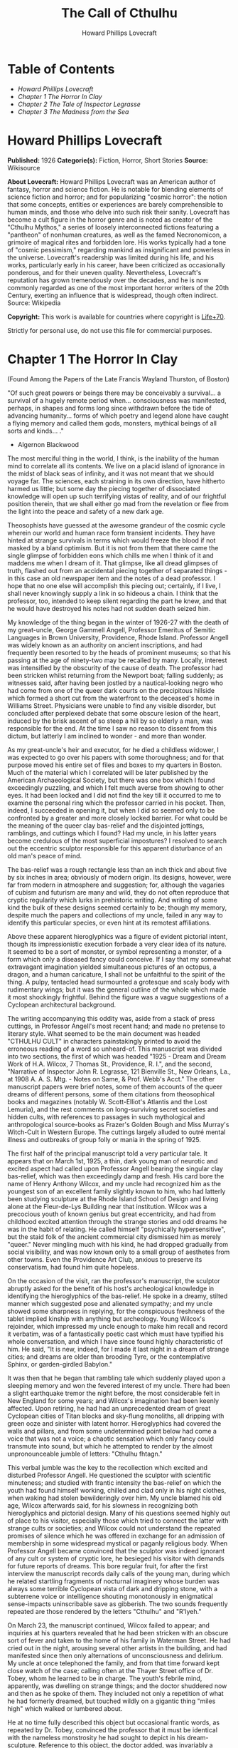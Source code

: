 #+AUTHOR: Howard Phillips Lovecraft
#+TITLE: The Call of Cthulhu

* Table of Contents
  -  [[Howard Phillips Lovecraft][Howard Phillips Lovecraft]]
  -  [[Chapter 1 The Horror In Clay][Chapter 1 The Horror In Clay]]
  -  [[Chapter 2 The Tale of Inspector Legrasse][Chapter 2 The Tale of Inspector Legrasse]]
  -  [[Chapter 3 The Madness from the Sea][Chapter 3 The Madness from the Sea]]

* Howard Phillips Lovecraft

  *Published:* 1926
  *Categorie(s):* Fiction, Horror, Short Stories
  *Source:* Wikisource

  *About Lovecraft:*
  Howard Phillips Lovecraft was an American author of fantasy, horror and
  science fiction. He is notable for blending elements of science fiction
  and horror; and for popularizing "cosmic horror": the notion that some
  concepts, entities or experiences are barely comprehensible to human
  minds, and those who delve into such risk their sanity. Lovecraft has
  become a cult figure in the horror genre and is noted as creator of the
  "Cthulhu Mythos," a series of loosely interconnected fictions featuring
  a "pantheon" of nonhuman creatures, as well as the famed Necronomicon, a
  grimoire of magical rites and forbidden lore. His works typically had a
  tone of "cosmic pessimism," regarding mankind as insignificant and
  powerless in the universe. Lovecraft's readership was limited during his
  life, and his works, particularly early in his career, have been
  criticized as occasionally ponderous, and for their uneven quality.
  Nevertheless, Lovecraft's reputation has grown tremendously over the
  decades, and he is now commonly regarded as one of the most important
  horror writers of the 20th Century, exerting an influence that is
  widespread, though often indirect. Source: Wikipedia

  *Copyright:* This work is available for countries where copyright is [[http://en.wikisource.org/wiki/Help:Public_domain#Copyright_terms_by_country][Life+70]].

  Strictly for personal use, do not use this file for commercial purposes.

* Chapter 1 The Horror In Clay

  (Found Among the Papers of the Late Francis Wayland Thurston, of Boston)

  "Of such great powers or beings there may be conceivably a survival... a
  survival of a hugely remote period when... consciousness was manifested,
  perhaps, in shapes and forms long since withdrawn before the tide of
  advancing humanity... forms of which poetry and legend alone have caught
  a flying memory and called them gods, monsters, mythical beings of all
  sorts and kinds... ."

  - Algernon Blackwood

  The most merciful thing in the world, I think, is the inability of the
  human mind to correlate all its contents. We live on a placid island of
  ignorance in the midst of black seas of infinity, and it was not meant
  that we should voyage far. The sciences, each straining in its own
  direction, have hitherto harmed us little; but some day the piecing
  together of dissociated knowledge will open up such terrifying vistas of
  reality, and of our frightful position therein, that we shall either go
  mad from the revelation or flee from the light into the peace and safety
  of a new dark age.

  Theosophists have guessed at the awesome grandeur of the cosmic cycle
  wherein our world and human race form transient incidents. They have
  hinted at strange survivals in terms which would freeze the blood if not
  masked by a bland optimism. But it is not from them that there came the
  single glimpse of forbidden eons which chills me when I think of it and
  maddens me when I dream of it. That glimpse, like all dread glimpses of
  truth, flashed out from an accidental piecing together of separated
  things - in this case an old newspaper item and the notes of a dead
  professor. I hope that no one else will accomplish this piecing out;
  certainly, if I live, I shall never knowingly supply a link in so
  hideous a chain. I think that the professor, too, intended to keep
  silent regarding the part he knew, and that he would have destroyed his
  notes had not sudden death seized him.

  My knowledge of the thing began in the winter of 1926-27 with the death
  of my great-uncle, George Gammell Angell, Professor Emeritus of Semitic
  Languages in Brown University, Providence, Rhode Island. Professor
  Angell was widely known as an authority on ancient inscriptions, and had
  frequently been resorted to by the heads of prominent museums; so that
  his passing at the age of ninety-two may be recalled by many. Locally,
  interest was intensified by the obscurity of the cause of death. The
  professor had been stricken whilst returning from the Newport boat;
  falling suddenly; as witnesses said, after having been jostled by a
  nautical-looking negro who had come from one of the queer dark courts on
  the precipitous hillside which formed a short cut from the waterfront to
  the deceased's home in Williams Street. Physicians were unable to find
  any visible disorder, but concluded after perplexed debate that some
  obscure lesion of the heart, induced by the brisk ascent of so steep a
  hill by so elderly a man, was responsible for the end. At the time I saw
  no reason to dissent from this dictum, but latterly I am inclined to
  wonder - and more than wonder.

  As my great-uncle's heir and executor, for he died a childless widower,
  I was expected to go over his papers with some thoroughness; and for
  that purpose moved his entire set of files and boxes to my quarters in
  Boston. Much of the material which I correlated will be later published
  by the American Archaeological Society, but there was one box which I
  found exceedingly puzzling, and which I felt much averse from showing to
  other eyes. It had been locked and I did not find the key till it
  occurred to me to examine the personal ring which the professor carried
  in his pocket. Then, indeed, I succeeded in opening it, but when I did
  so seemed only to be confronted by a greater and more closely locked
  barrier. For what could be the meaning of the queer clay bas-relief and
  the disjointed jottings, ramblings, and cuttings which I found? Had my
  uncle, in his latter years become credulous of the most superficial
  impostures? I resolved to search out the eccentric sculptor responsible
  for this apparent disturbance of an old man's peace of mind.

  The bas-relief was a rough rectangle less than an inch thick and about
  five by six inches in area; obviously of modern origin. Its designs,
  however, were far from modern in atmosphere and suggestion; for,
  although the vagaries of cubism and futurism are many and wild, they do
  not often reproduce that cryptic regularity which lurks in prehistoric
  writing. And writing of some kind the bulk of these designs seemed
  certainly to be; though my memory, despite much the papers and
  collections of my uncle, failed in any way to identify this particular
  species, or even hint at its remotest affiliations.

  Above these apparent hieroglyphics was a figure of evident pictorial
  intent, though its impressionistic execution forbade a very clear idea
  of its nature. It seemed to be a sort of monster, or symbol representing
  a monster, of a form which only a diseased fancy could conceive. If I
  say that my somewhat extravagant imagination yielded simultaneous
  pictures of an octopus, a dragon, and a human caricature, I shall not be
  unfaithful to the spirit of the thing. A pulpy, tentacled head
  surmounted a grotesque and scaly body with rudimentary wings; but it was
  the general outline of the whole which made it most shockingly
  frightful. Behind the figure was a vague suggestions of a Cyclopean
  architectural background.

  The writing accompanying this oddity was, aside from a stack of press
  cuttings, in Professor Angell's most recent hand; and made no pretense
  to literary style. What seemed to be the main document was headed
  "CTHULHU CULT" in characters painstakingly printed to avoid the
  erroneous reading of a word so unheard-of. This manuscript was divided
  into two sections, the first of which was headed "1925 - Dream and Dream
  Work of H.A. Wilcox, 7 Thomas St., Providence, R. I.", and the second,
  "Narrative of Inspector John R. Legrasse, 121 Bienville St., New
  Orleans, La., at 1908 A. A. S. Mtg. - Notes on Same, & Prof. Webb's
  Acct." The other manuscript papers were brief notes, some of them
  accounts of the queer dreams of different persons, some of them
  citations from theosophical books and magazines (notably W.
  Scott-Elliot's Atlantis and the Lost Lemuria), and the rest comments on
  long-surviving secret societies and hidden cults, with references to
  passages in such mythological and anthropological source-books as
  Frazer's Golden Bough and Miss Murray's Witch-Cult in Western Europe.
  The cuttings largely alluded to outré mental illness and outbreaks of
  group folly or mania in the spring of 1925.

  The first half of the principal manuscript told a very particular tale.
  It appears that on March 1st, 1925, a thin, dark young man of neurotic
  and excited aspect had called upon Professor Angell bearing the singular
  clay bas-relief, which was then exceedingly damp and fresh. His card
  bore the name of Henry Anthony Wilcox, and my uncle had recognized him
  as the youngest son of an excellent family slightly known to him, who
  had latterly been studying sculpture at the Rhode Island School of
  Design and living alone at the Fleur-de-Lys Building near that
  institution. Wilcox was a precocious youth of known genius but great
  eccentricity, and had from childhood excited attention through the
  strange stories and odd dreams he was in the habit of relating. He
  called himself "psychically hypersensitive", but the staid folk of the
  ancient commercial city dismissed him as merely "queer." Never mingling
  much with his kind, he had dropped gradually from social visibility, and
  was now known only to a small group of aesthetes from other towns. Even
  the Providence Art Club, anxious to preserve its conservatism, had found
  him quite hopeless.

  On the occasion of the visit, ran the professor's manuscript, the
  sculptor abruptly asked for the benefit of his host's archeological
  knowledge in identifying the hieroglyphics of the bas-relief. He spoke
  in a dreamy, stilted manner which suggested pose and alienated sympathy;
  and my uncle showed some sharpness in replying, for the conspicuous
  freshness of the tablet implied kinship with anything but archeology.
  Young Wilcox's rejoinder, which impressed my uncle enough to make him
  recall and record it verbatim, was of a fantastically poetic cast which
  must have typified his whole conversation, and which I have since found
  highly characteristic of him. He said, "It is new, indeed, for I made it
  last night in a dream of strange cities; and dreams are older than
  brooding Tyre, or the contemplative Sphinx, or garden-girdled Babylon."

  It was then that he began that rambling tale which suddenly played upon
  a sleeping memory and won the fevered interest of my uncle. There had
  been a slight earthquake tremor the night before, the most considerable
  felt in New England for some years; and Wilcox's imagination had been
  keenly affected. Upon retiring, he had had an unprecedented dream of
  great Cyclopean cities of Titan blocks and sky-flung monoliths, all
  dripping with green ooze and sinister with latent horror. Hieroglyphics
  had covered the walls and pillars, and from some undetermined point
  below had come a voice that was not a voice; a chaotic sensation which
  only fancy could transmute into sound, but which he attempted to render
  by the almost unpronounceable jumble of letters: "Cthulhu fhtagn."

  This verbal jumble was the key to the recollection which excited and
  disturbed Professor Angell. He questioned the sculptor with scientific
  minuteness; and studied with frantic intensity the bas-relief on which
  the youth had found himself working, chilled and clad only in his night
  clothes, when waking had stolen bewilderingly over him. My uncle blamed
  his old age, Wilcox afterwards said, for his slowness in recognizing
  both hieroglyphics and pictorial design. Many of his questions seemed
  highly out of place to his visitor, especially those which tried to
  connect the latter with strange cults or societies; and Wilcox could not
  understand the repeated promises of silence which he was offered in
  exchange for an admission of membership in some widespread mystical or
  paganly religious body. When Professor Angell became convinced that the
  sculptor was indeed ignorant of any cult or system of cryptic lore, he
  besieged his visitor with demands for future reports of dreams. This
  bore regular fruit, for after the first interview the manuscript records
  daily calls of the young man, during which he related startling
  fragments of nocturnal imaginery whose burden was always some terrible
  Cyclopean vista of dark and dripping stone, with a subterrene voice or
  intelligence shouting monotonously in enigmatical sense-impacts
  uninscribable save as gibberish. The two sounds frequently repeated are
  those rendered by the letters "Cthulhu" and "R'lyeh."

  On March 23, the manuscript continued, Wilcox failed to appear; and
  inquiries at his quarters revealed that he had been stricken with an
  obscure sort of fever and taken to the home of his family in Waterman
  Street. He had cried out in the night, arousing several other artists in
  the building, and had manifested since then only alternations of
  unconsciousness and delirium. My uncle at once telephoned the family,
  and from that time forward kept close watch of the case; calling often
  at the Thayer Street office of Dr. Tobey, whom he learned to be in
  charge. The youth's febrile mind, apparently, was dwelling on strange
  things; and the doctor shuddered now and then as he spoke of them. They
  included not only a repetition of what he had formerly dreamed, but
  touched wildly on a gigantic thing "miles high" which walked or lumbered
  about.

  He at no time fully described this object but occasional frantic words,
  as repeated by Dr. Tobey, convinced the professor that it must be
  identical with the nameless monstrosity he had sought to depict in his
  dream-sculpture. Reference to this object, the doctor added, was
  invariably a prelude to the young man's subsidence into lethargy. His
  temperature, oddly enough, was not greatly above normal; but the whole
  condition was otherwise such as to suggest true fever rather than mental
  disorder.

  On April 2 at about 3 P.M. every trace of Wilcox's malady suddenly
  ceased. He sat upright in bed, astonished to find himself at home and
  completely ignorant of what had happened in dream or reality since the
  night of March 22. Pronounced well by his physician, he returned to his
  quarters in three days; but to Professor Angell he was of no further
  assistance. All traces of strange dreaming had vanished with his
  recovery, and my uncle kept no record of his night-thoughts after a week
  of pointless and irrelevant accounts of thoroughly usual visions.

  Here the first part of the manuscript ended, but references to certain
  of the scattered notes gave me much material for thought - so much, in
  fact, that only the ingrained skepticism then forming my philosophy can
  account for my continued distrust of the artist. The notes in question
  were those descriptive of the dreams of various persons covering the
  same period as that in which young Wilcox had had his strange
  visitations. My uncle, it seems, had quickly instituted a prodigiously
  far-flung body of inquires amongst nearly all the friends whom he could
  question without impertinence, asking for nightly reports of their
  dreams, and the dates of any notable visions for some time past. The
  reception of his request seems to have varied; but he must, at the very
  least, have received more responses than any ordinary man could have
  handled without a secretary. This original correspondence was not
  preserved, but his notes formed a thorough and really significant
  digest. Average people in society and business - New England's
  traditional "salt of the earth" - gave an almost completely negative
  result, though scattered cases of uneasy but formless nocturnal
  impressions appear here and there, always between March 23 and April 2 -
  the period of young Wilcox's delirium. Scientific men were little more
  affected, though four cases of vague description suggest fugitive
  glimpses of strange landscapes, and in one case there is mentioned a
  dread of something abnormal.

  It was from the artists and poets that the pertinent answers came, and I
  know that panic would have broken loose had they been able to compare
  notes. As it was, lacking their original letters, I half suspected the
  compiler of having asked leading questions, or of having edited the
  correspondence in corroboration of what he had latently resolved to see.
  That is why I continued to feel that Wilcox, somehow cognizant of the
  old data which my uncle had possessed, had been imposing on the veteran
  scientist. These responses from esthetes told disturbing tale. From
  February 28 to April 2 a large proportion of them had dreamed very
  bizarre things, the intensity of the dreams being immeasurably the
  stronger during the period of the sculptor's delirium. Over a fourth of
  those who reported anything, reported scenes and half-sounds not unlike
  those which Wilcox had described; and some of the dreamers confessed
  acute fear of the gigantic nameless thing visible toward the last. One
  case, which the note describes with emphasis, was very sad. The subject,
  a widely known architect with leanings toward theosophy and occultism,
  went violently insane on the date of young Wilcox's seizure, and expired
  several months later after incessant screamings to be saved from some
  escaped denizen of hell. Had my uncle referred to these cases by name
  instead of merely by number, I should have attempted some corroboration
  and personal investigation; but as it was, I succeeded in tracing down
  only a few. All of these, however, bore out the notes in full. I have
  often wondered if all the objects of the professor's questioning felt as
  puzzled as did this fraction. It is well that no explanation shall ever
  reach them.

  The press cuttings, as I have intimated, touched on cases of panic,
  mania, and eccentricity during the given period. Professor Angell must
  have employed a cutting bureau, for the number of extracts was
  tremendous, and the sources scattered throughout the globe. Here was a
  nocturnal suicide in London, where a lone sleeper had leaped from a
  window after a shocking cry. Here likewise a rambling letter to the
  editor of a paper in South America, where a fanatic deduces a dire
  future from visions he has seen. A dispatch from California describes a
  theosophist colony as donning white robes en masse for some "glorious
  fulfillment" which never arrives, whilst items from India speak
  guardedly of serious native unrest toward the end of March 22-23.

  The west of Ireland, too, is full of wild rumour and legendry, and a
  fantastic painter named Ardois-Bonnot hangs a blasphemous Dream
  Landscape in the Paris spring salon of 1926. And so numerous are the
  recorded troubles in insane asylums that only a miracle can have stopped
  the medical fraternity from noting strange parallelisms and drawing
  mystified conclusions. A weird bunch of cuttings, all told; and I can at
  this date scarcely envisage the callous rationalism with which I set
  them aside. But I was then convinced that young Wilcox had known of the
  older matters mentioned by the professor.

* Chapter 2 The Tale of Inspector Legrasse

  The older matters which had made the sculptor's dream and bas-relief so
  significant to my uncle formed the subject of the second half of his
  long manuscript. Once before, it appears, Professor Angell had seen the
  hellish outlines of the nameless monstrosity, puzzled over the unknown
  hieroglyphics, and heard the ominous syllables which can be rendered
  only as "Cthulhu"; and all this in so stirring and horrible a connection
  that it is small wonder he pursued young Wilcox with queries and demands
  for data.

  This earlier experience had come in 1908, seventeen years before, when
  the American Archaeological Society held its annual meeting in St.
  Louis. Professor Angell, as befitted one of his authority and
  attainments, had had a prominent part in all the deliberations; and was
  one of the first to be approached by the several outsiders who took
  advantage of the convocation to offer questions for correct answering
  and problems for expert solution.

  The chief of these outsiders, and in a short time the focus of interest
  for the entire meeting, was a commonplace-looking middle-aged man who
  had traveled all the way from New Orleans for certain special
  information unobtainable from any local source. His name was John
  Raymond Legrasse, and he was by profession an Inspector of Police. With
  him he bore the subject of his visit, a grotesque, repulsive, and
  apparently very ancient stone statuette whose origin he was at a loss to
  determine. It must not be fancied that Inspector Legrasse had the least
  interest in archaeology. On the contrary, his wish for enlightenment was
  prompted by purely professional considerations. The statuette, idol,
  fetish, or whatever it was, had been captured some months before in the
  wooded swamps south of New Orleans during a raid on a supposed voodoo
  meeting; and so singular and hideous were the rites connected with it,
  that the police could not but realize that they had stumbled on a dark
  cult totally unknown to them, and infinitely more diabolic than even the
  blackest of the African voodoo circles. Of its origin, apart from the
  erratic and unbelievable tales extorted from the captured members,
  absolutely nothing was to be discovered; hence the anxiety of the police
  for any antiquarian lore which might help them to place the frightful
  symbol, and through it track down the cult to its fountain-head.

  Inspector Legrasse was scarcely prepared for the sensation which his
  offering created. One sight of the thing had been enough to throw the
  assembled men of science into a state of tense excitement, and they lost
  no time in crowding around him to gaze at the diminutive figure whose
  utter strangeness and air of genuinely abysmal antiquity hinted so
  potently at unopened and archaic vistas. No recognized school of
  sculpture had animated this terrible object, yet centuries and even
  thousands of years seemed recorded in its dim and greenish surface of
  unplaceable stone.

  The figure, which was finally passed slowly from man to man for close
  and careful study, was between seven and eight inches in height, and of
  exquisitely artistic workmanship. It represented a monster of vaguely
  anthropoid outline, but with an octopus-like head whose face was a mass
  of feelers, a scaly, rubbery-looking body, prodigious claws on hind and
  fore feet, and long, narrow wings behind. This thing, which seemed
  instinct with a fearsome and unnatural malignancy, was of a somewhat
  bloated corpulence, and squatted evilly on a rectangular block or
  pedestal covered with undecipherable characters. The tips of the wings
  touched the back edge of the block, the seat occupied the centre, whilst
  the long, curved claws of the doubled-up, crouching hind legs gripped
  the front edge and extended a quarter of the way down toward the bottom
  of the pedestal. The cephalopod head was bent forward, so that the ends
  of the facial feelers brushed the backs of huge fore paws which clasped
  the croucher's elevated knees. The aspect of the whole was abnormally
  life-like, and the more subtly fearful because its source was so totally
  unknown. Its vast, awesome, and incalculable age was unmistakable; yet
  not one link did it shew with any known type of art belonging to
  civilization's youth - or indeed to any other time. Totally separate and
  apart, its very material was a mystery; for the soapy, greenish-black
  stone with its golden or iridescent flecks and striations resembled
  nothing familiar to geology or mineralogy. The characters along the base
  were equally baffling; and no member present, despite a representation
  of half the world's expert learning in this field, could form the least
  notion of even their remotest linguistic kinship. They, like the subject
  and material, belonged to something horribly remote and distinct from
  mankind as we know it, something frightfully suggestive of old and
  unhallowed cycles of life in which our world and our conceptions have no
  part.

  And yet, as the members severally shook their heads and confessed defeat
  at the Inspector's problem, there was one man in that gathering who
  suspected a touch of bizarre familiarity in the monstrous shape and
  writing, and who presently told with some diffidence of the odd trifle
  he knew. This person was the late William Channing Webb, Professor of
  Anthropology in Princeton University, and an explorer of no slight note.
  Professor Webb had been engaged, forty-eight years before, in a tour of
  Greenland and Iceland in search of some Runic inscriptions which he
  failed to unearth; and whilst high up on the West Greenland coast had
  encountered a singular tribe or cult of degenerate Esquimaux whose
  religion, a curious form of devil-worship, chilled him with its
  deliberate bloodthirstiness and repulsiveness. It was a faith of which
  other Esquimaux knew little, and which they mentioned only with
  shudders, saying that it had come down from horribly ancient aeons
  before ever the world was made. Besides nameless rites and human
  sacrifices there were certain queer hereditary rituals addressed to a
  supreme elder devil or tornasuk; and of this Professor Webb had taken a
  careful phonetic copy from an aged angekok or wizard-priest, expressing
  the sounds in Roman letters as best he knew how. But just now of prime
  significance was the fetish which this cult had cherished, and around
  which they danced when the aurora leaped high over the ice cliffs. It
  was, the professor stated, a very crude bas-relief of stone, comprising
  a hideous picture and some cryptic writing. And so far as he could tell,
  it was a rough parallel in all essential features of the bestial thing
  now lying before the meeting.

  This data, received with suspense and astonishment by the assembled
  members, proved doubly exciting to Inspector Legrasse; and he began at
  once to ply his informant with questions. Having noted and copied an
  oral ritual among the swamp cult-worshippers his men had arrested, he
  besought the professor to remember as best he might the syllables taken
  down amongst the diabolist Esquimaux. There then followed an exhaustive
  comparison of details, and a moment of really awed silence when both
  detective and scientist agreed on the virtual identity of the phrase
  common to two hellish rituals so many worlds of distance apart. What, in
  substance, both the Esquimaux wizards and the Louisiana swamp-priests
  had chanted to their kindred idols was something very like this: the
  word-divisions being guessed at from traditional breaks in the phrase as
  chanted aloud:

  "Ph'nglui mglw'nafh Cthulhu R'lyeh wgah'nagl fhtagn."

  Legrasse had one point in advance of Professor Webb, for several among
  his mongrel prisoners had repeated to him what older celebrants had told
  them the words meant. This text, as given, ran something like this:

  "In his house at R'lyeh dead Cthulhu waits dreaming."

  And now, in response to a general and urgent demand, Inspector Legrasse
  related as fully as possible his experience with the swamp worshippers;
  telling a story to which I could see my uncle attached profound
  significance. It savoured of the wildest dreams of myth-maker and
  theosophist, and disclosed an astonishing degree of cosmic imagination
  among such half-castes and pariahs as might be least expected to possess
  it.

  On November 1st, 1907, there had come to the New Orleans police a
  frantic summons from the swamp and lagoon country to the south. The
  squatters there, mostly primitive but good-natured descendants of
  Lafitte's men, were in the grip of stark terror from an unknown thing
  which had stolen upon them in the night. It was voodoo, apparently, but
  voodoo of a more terrible sort than they had ever known; and some of
  their women and children had disappeared since the malevolent tom-tom
  had begun its incessant beating far within the black haunted woods where
  no dweller ventured. There were insane shouts and harrowing screams,
  soul-chilling chants and dancing devil-flames; and, the frightened
  messenger added, the people could stand it no more.

  So a body of twenty police, filling two carriages and an automobile, had
  set out in the late afternoon with the shivering squatter as a guide. At
  the end of the passable road they alighted, and for miles splashed on in
  silence through the terrible cypress woods where day never came. Ugly
  roots and malignant hanging nooses of Spanish moss beset them, and now
  and then a pile of dank stones or fragment of a rotting wall intensified
  by its hint of morbid habitation a depression which every malformed tree
  and every fungous islet combined to create. At length the squatter
  settlement, a miserable huddle of huts, hove in sight; and hysterical
  dwellers ran out to cluster around the group of bobbing lanterns. The
  muffled beat of tom-toms was now faintly audible far, far ahead; and a
  curdling shriek came at infrequent intervals when the wind shifted. A
  reddish glare, too, seemed to filter through pale undergrowth beyond the
  endless avenues of forest night. Reluctant even to be left alone again,
  each one of the cowed squatters refused point-blank to advance another
  inch toward the scene of unholy worship, so Inspector Legrasse and his
  nineteen colleagues plunged on unguided into black arcades of horror
  that none of them had ever trod before.

  The region now entered by the police was one of traditionally evil
  repute, substantially unknown and untraversed by white men. There were
  legends of a hidden lake unglimpsed by mortal sight, in which dwelt a
  huge, formless white polypous thing with luminous eyes; and squatters
  whispered that bat-winged devils flew up out of caverns in inner earth
  to worship it at midnight. They said it had been there before
  D'Iberville, before La Salle, before the Indians, and before even the
  wholesome beasts and birds of the woods. It was nightmare itself, and to
  see it was to die. But it made men dream, and so they knew enough to
  keep away. The present voodoo orgy was, indeed, on the merest fringe of
  this abhorred area, but that location was bad enough; hence perhaps the
  very place of the worship had terrified the squatters more than the
  shocking sounds and incidents.

  Only poetry or madness could do justice to the noises heard by
  Legrasse's men as they ploughed on through the black morass toward the
  red glare and muffled tom-toms. There are vocal qualities peculiar to
  men, and vocal qualities peculiar to beasts; and it is terrible to hear
  the one when the source should yield the other. Animal fury and
  orgiastic license here whipped themselves to daemoniac heights by howls
  and squawking ecstacies that tore and reverberated through those nighted
  woods like pestilential tempests from the gulfs of hell. Now and then
  the less organized ululation would cease, and from what seemed a
  well-drilled chorus of hoarse voices would rise in sing-song chant that
  hideous phrase or ritual:

  "Ph'nglui mglw'nafh Cthulhu R'lyeh wgah'nagl fhtagn."

  Then the men, having reached a spot where the trees were thinner, came
  suddenly in sight of the spectacle itself. Four of them reeled, one
  fainted, and two were shaken into a frantic cry which the mad cacophony
  of the orgy fortunately deadened. Legrasse dashed swamp water on the
  face of the fainting man, and all stood trembling and nearly hypnotised
  with horror.

  In a natural glade of the swamp stood a grassy island of perhaps an
  acre's extent, clear of trees and tolerably dry. On this now leaped and
  twisted a more indescribable horde of human abnormality than any but a
  Sime or an Angarola could paint. Void of clothing, this hybrid spawn
  were braying, bellowing, and writhing about a monstrous ring-shaped
  bonfire; in the centre of which, revealed by occasional rifts in the
  curtain of flame, stood a great granite monolith some eight feet in
  height; on top of which, incongruous in its diminutiveness, rested the
  noxious carven statuette. From a wide circle of ten scaffolds set up at
  regular intervals with the flame-girt monolith as a centre hung, head
  downward, the oddly marred bodies of the helpless squatters who had
  disappeared. It was inside this circle that the ring of worshippers
  jumped and roared, the general direction of the mass motion being from
  left to right in endless Bacchanal between the ring of bodies and the
  ring of fire.

  It may have been only imagination and it may have been only echoes which
  induced one of the men, an excitable Spaniard, to fancy he heard
  antiphonal responses to the ritual from some far and unillumined spot
  deeper within the wood of ancient legendry and horror. This man, Joseph
  D. Galvez, I later met and questioned; and he proved distractingly
  imaginative. He indeed went so far as to hint of the faint beating of
  great wings, and of a glimpse of shining eyes and a mountainous white
  bulk beyond the remotest trees but I suppose he had been hearing too
  much native superstition.

  Actually, the horrified pause of the men was of comparatively brief
  duration. Duty came first; and although there must have been nearly a
  hundred mongrel celebrants in the throng, the police relied on their
  firearms and plunged determinedly into the nauseous rout. For five
  minutes the resultant din and chaos were beyond description. Wild blows
  were struck, shots were fired, and escapes were made; but in the end
  Legrasse was able to count some forty-seven sullen prisoners, whom he
  forced to dress in haste and fall into line between two rows of
  policemen. Five of the worshippers lay dead, and two severely wounded
  ones were carried away on improvised stretchers by their
  fellow-prisoners. The image on the monolith, of course, was carefully
  removed and carried back by Legrasse.

  Examined at headquarters after a trip of intense strain and weariness,
  the prisoners all proved to be men of a very low, mixed-blooded, and
  mentally aberrant type. Most were seamen, and a sprinkling of Negroes
  and mulattoes, largely West Indians or Brava Portuguese from the Cape
  Verde Islands, gave a colouring of voodooism to the heterogeneous cult.
  But before many questions were asked, it became manifest that something
  far deeper and older than Negro fetishism was involved. Degraded and
  ignorant as they were, the creatures held with surprising consistency to
  the central idea of their loathsome faith.

  They worshipped, so they said, the Great Old Ones who lived ages before
  there were any men, and who came to the young world out of the sky.
  Those Old Ones were gone now, inside the earth and under the sea; but
  their dead bodies had told their secrets in dreams to the first men, who
  formed a cult which had never died. This was that cult, and the
  prisoners said it had always existed and always would exist, hidden in
  distant wastes and dark places all over the world until the time when
  the great priest Cthulhu, from his dark house in the mighty city of
  R'lyeh under the waters, should rise and bring the earth again beneath
  his sway. Some day he would call, when the stars were ready, and the
  secret cult would always be waiting to liberate him.

  Meanwhile no more must be told. There was a secret which even torture
  could not extract. Mankind was not absolutely alone among the conscious
  things of earth, for shapes came out of the dark to visit the faithful
  few. But these were not the Great Old Ones. No man had ever seen the Old
  Ones. The carven idol was great Cthulhu, but none might say whether or
  not the others were precisely like him. No one could read the old
  writing now, but things were told by word of mouth. The chanted ritual
  was not the secret - that was never spoken aloud, only whispered. The
  chant meant only this: "In his house at R'lyeh dead Cthulhu waits
  dreaming."

  Only two of the prisoners were found sane enough to be hanged, and the
  rest were committed to various institutions. All denied a part in the
  ritual murders, and averred that the killing had been done by Black
  Winged Ones which had come to them from their immemorial meeting-place
  in the haunted wood. But of those mysterious allies no coherent account
  could ever be gained. What the police did extract, came mainly from the
  immensely aged mestizo named Castro, who claimed to have sailed to
  strange ports and talked with undying leaders of the cult in the
  mountains of China.

  Old Castro remembered bits of hideous legend that paled the speculations
  of theosophists and made man and the world seem recent and transient
  indeed. There had been aeons when other Things ruled on the earth, and
  They had had great cities. Remains of Them, he said the deathless
  Chinamen had told him, were still be found as Cyclopean stones on
  islands in the Pacific. They all died vast epochs of time before men
  came, but there were arts which could revive Them when the stars had
  come round again to the right positions in the cycle of eternity. They
  had, indeed, come themselves from the stars, and brought Their images
  with Them.

  These Great Old Ones, Castro continued, were not composed altogether of
  flesh and blood. They had shape - for did not this star-fashioned image
  prove it? - but that shape was not made of matter. When the stars were
  right, They could plunge from world to world through the sky; but when
  the stars were wrong, They could not live. But although They no longer
  lived, They would never really die. They all lay in stone houses in
  Their great city of R'lyeh, preserved by the spells of mighty Cthulhu
  for a glorious resurrection when the stars and the earth might once more
  be ready for Them. But at that time some force from outside must serve
  to liberate Their bodies. The spells that preserved them intact likewise
  prevented Them from making an initial move, and They could only lie
  awake in the dark and think whilst uncounted millions of years rolled
  by. They knew all that was occurring in the universe, for Their mode of
  speech was transmitted thought. Even now They talked in Their tombs.
  When, after infinities of chaos, the first men came, the Great Old Ones
  spoke to the sensitive among them by moulding their dreams; for only
  thus could Their language reach the fleshly minds of mammals.

  Then, whispered Castro, those first men formed the cult around tall
  idols which the Great Ones showed them; idols brought in dim eras from
  dark stars. That cult would never die till the stars came right again,
  and the secret priests would take great Cthulhu from His tomb to revive
  His subjects and resume His rule of earth. The time would be easy to
  know, for then mankind would have become as the Great Old Ones; free and
  wild and beyond good and evil, with laws and morals thrown aside and all
  men shouting and killing and reveling in joy. Then the liberated Old
  Ones would teach them new ways to shout and kill and revel and enjoy
  themselves, and all the earth would flame with a holocaust of ecstasy
  and freedom. Meanwhile the cult, by appropriate rites, must keep alive
  the memory of those ancient ways and shadow forth the prophecy of their
  return.

  In the elder time chosen men had talked with the entombed Old Ones in
  dreams, but then something happened. The great stone city R'lyeh, with
  its monoliths and sepulchers, had sunk beneath the waves; and the deep
  waters, full of the one primal mystery through which not even thought
  can pass, had cut off the spectral intercourse. But memory never died,
  and the high-priests said that the city would rise again when the stars
  were right. Then came out of the earth the black spirits of earth,
  mouldy and shadowy, and full of dim rumours picked up in caverns beneath
  forgotten sea-bottoms. But of them old Castro dared not speak much. He
  cut himself off hurriedly, and no amount of persuasion or subtlety could
  elicit more in this direction. The size of the Old Ones, too, he
  curiously declined to mention. Of the cult, he said that he thought the
  centre lay amid the pathless desert of Arabia, where Irem, the City of
  Pillars, dreams hidden and untouched. It was not allied to the European
  witch-cult, and was virtually unknown beyond its members. No book had
  ever really hinted of it, though the deathless Chinamen said that there
  were double meanings in the Necronomicon of the mad Arab Abdul Alhazred
  which the initiated might read as they chose, especially the
  much-discussed couplet:

  That is not dead which can eternal lie,

  And with strange aeons even death may die.

  Legrasse, deeply impressed and not a little bewildered, had inquired in
  vain concerning the historic affiliations of the cult. Castro,
  apparently, had told the truth when he said that it was wholly secret.
  The authorities at Tulane University could shed no light upon either
  cult or image, and now the detective had come to the highest authorities
  in the country and met with no more than the Greenland tale of Professor
  Webb.

  The feverish interest aroused at the meeting by Legrasse's tale,
  corroborated as it was by the statuette, is echoed in the subsequent
  correspondence of those who attended; although scant mention occurs in
  the formal publications of the society. Caution is the first care of
  those accustomed to face occasional charlatanry and imposture. Legrasse
  for some time lent the image to Professor Webb, but at the latter's
  death it was returned to him and remains in his possession, where I
  viewed it not long ago. It is truly a terrible thing, and unmistakably
  akin to the dream-sculpture of young Wilcox.

  That my uncle was excited by the tale of the sculptor I did not wonder,
  for what thoughts must arise upon hearing, after a knowledge of what
  Legrasse had learned of the cult, of a sensitive young man who had
  dreamed not only the figure and exact hieroglyphics of the swamp-found
  image and the Greenland devil tablet, but had come in his dreams upon at
  least three of the precise words of the formula uttered alike by
  Esquimaux diabolists and mongrel Louisianans? Professor Angell's instant
  start on an investigation of the utmost thoroughness was eminently
  natural; though privately I suspected young Wilcox of having heard of
  the cult in some indirect way, and of having invented a series of dreams
  to heighten and continue the mystery at my uncle's expense. The
  dream-narratives and cuttings collected by the professor were, of
  course, strong corroboration; but the rationalism of my mind and the
  extravagance of the whole subject led me to adopt what I thought the
  most sensible conclusions. So, after thoroughly studying the manuscript
  again and correlating the theosophical and anthropological notes with
  the cult narrative of Legrasse, I made a trip to Providence to see the
  sculptor and give him the rebuke I thought proper for so boldly imposing
  upon a learned and aged man.

  Wilcox still lived alone in the Fleur-de-Lys Building in Thomas Street,
  a hideous Victorian imitation of seventeenth century Breton Architecture
  which flaunts its stuccoed front amidst the lovely colonial houses on
  the ancient hill, and under the very shadow of the finest Georgian
  steeple in America, I found him at work in his rooms, and at once
  conceded from the specimens scattered about that his genius is indeed
  profound and authentic. He will, I believe, some time be heard from as
  one of the great decadents; for he has crystallised in clay and will one
  day mirror in marble those nightmares and phantasies which Arthur Machen
  evokes in prose, and Clark Ashton Smith makes visible in verse and in
  painting.

  Dark, frail, and somewhat unkempt in aspect, he turned languidly at my
  knock and asked me my business without rising. Then I told him who I
  was, he displayed some interest; for my uncle had excited his curiosity
  in probing his strange dreams, yet had never explained the reason for
  the study. I did not enlarge his knowledge in this regard, but sought
  with some subtlety to draw him out. In a short time I became convinced
  of his absolute sincerity, for he spoke of the dreams in a manner none
  could mistake. They and their subconscious residuum had influenced his
  art profoundly, and he shewed me a morbid statue whose contours almost
  made me shake with the potency of its black suggestion. He could not
  recall having seen the original of this thing except in his own dream
  bas-relief, but the outlines had formed themselves insensibly under his
  hands. It was, no doubt, the giant shape he had raved of in delirium.
  That he really knew nothing of the hidden cult, save from what my
  uncle's relentless catechism had let fall, he soon made clear; and again
  I strove to think of some way in which he could possibly have received
  the weird impressions.

  He talked of his dreams in a strangely poetic fashion; making me see
  with terrible vividness the damp Cyclopean city of slimy green stone -
  whose geometry, he oddly said, was all wrong - and hear with frightened
  expectancy the ceaseless, half-mental calling from underground: "Cthulhu
  fhtagn", "Cthulhu fhtagn."

  These words had formed part of that dread ritual which told of dead
  Cthulhu's dream-vigil in his stone vault at R'lyeh, and I felt deeply
  moved despite my rational beliefs. Wilcox, I was sure, had heard of the
  cult in some casual way, and had soon forgotten it amidst the mass of
  his equally weird reading and imagining. Later, by virtue of its sheer
  impressiveness, it had found subconscious expression in dreams, in the
  bas-relief, and in the terrible statue I now beheld; so that his
  imposture upon my uncle had been a very innocent one. The youth was of a
  type, at once slightly affected and slightly ill-mannered, which I could
  never like, but I was willing enough now to admit both his genius and
  his honesty. I took leave of him amicably, and wish him all the success
  his talent promises.

  The matter of the cult still remained to fascinate me, and at times I
  had visions of personal fame from researches into its origin and
  connections. I visited New Orleans, talked with Legrasse and others of
  that old-time raiding-party, saw the frightful image, and even
  questioned such of the mongrel prisoners as still survived. Old Castro,
  unfortunately, had been dead for some years. What I now heard so
  graphically at first-hand, though it was really no more than a detailed
  confirmation of what my uncle had written, excited me afresh; for I felt
  sure that I was on the track of a very real, very secret, and very
  ancient religion whose discovery would make me an anthropologist of
  note. My attitude was still one of absolute materialism, as I wish it
  still were, and I discounted with almost inexplicable perversity the
  coincidence of the dream notes and odd cuttings collected by Professor
  Angell.

  One thing I began to suspect, and which I now fear I know, is that my
  uncle's death was far from natural. He fell on a narrow hill street
  leading up from an ancient waterfront swarming with foreign mongrels,
  after a careless push from a Negro sailor. I did not forget the mixed
  blood and marine pursuits of the cult-members in Louisiana, and would
  not be surprised to learn of secret methods and rites and beliefs.
  Legrasse and his men, it is true, have been let alone; but in Norway a
  certain seaman who saw things is dead. Might not the deeper inquiries of
  my uncle after encountering the sculptor's data have come to sinister
  ears? I think Professor Angell died because he knew too much, or because
  he was likely to learn too much. Whether I shall go as he did remains to
  be seen, for I have learned much now.

* Chapter 3 The Madness from the Sea

  If heaven ever wishes to grant me a boon, it will be a total effacing of
  the results of a mere chance which fixed my eye on a certain stray piece
  of shelf-paper. It was nothing on which I would naturally have stumbled
  in the course of my daily round, for it was an old number of an
  Australian journal, the Sydney Bulletin for April 18, 1925. It had
  escaped even the cutting bureau which had at the time of its issuance
  been avidly collecting material for my uncle's research.

  I had largely given over my inquiries into what Professor Angell called
  the "Cthulhu Cult", and was visiting a learned friend in Paterson, New
  Jersey; the curator of a local museum and a mineralogist of note.
  Examining one day the reserve specimens roughly set on the storage
  shelves in a rear room of the museum, my eye was caught by an odd
  picture in one of the old papers spread beneath the stones. It was the
  Sydney Bulletin I have mentioned, for my friend had wide affiliations in
  all conceivable foreign parts; and the picture was a half-tone cut of a
  hideous stone image almost identical with that which Legrasse had found
  in the swamp.

  Eagerly clearing the sheet of its precious contents, I scanned the item
  in detail; and was disappointed to find it of only moderate length. What
  it suggested, however, was of portentous significance to my flagging
  quest; and I carefully tore it out for immediate action. It read as
  follows:

  MYSTERY DERELICT FOUND AT SEA

  Vigilant Arrives With Helpless Armed New Zealand Yacht in Tow. One
  Survivor and Dead Man Found Aboard. Tale of Desperate Battle and Deaths
  at Sea. Rescued Seaman Refuses Particulars of Strange Experience. Odd
  Idol Found in His Possession. Inquiry to Follow.

  The Morrison Co.'s freighter Vigilant, bound from Valparaiso, arrived
  this morning at its wharf in Darling Harbour, having in tow the battled
  and disabled but heavily armed steam yacht Alert of Dunedin, N.Z., which
  was sighted April 12th in S. Latitude 34°21', W. Longitude 152°17', with
  one living and one dead man aboard.

  The Vigilant left Valparaiso March 25th, and on April 2nd was driven
  considerably south of her course by exceptionally heavy storms and
  monster waves. On April 12th the derelict was sighted; and though
  apparently deserted, was found upon boarding to contain one survivor in
  a half-delirious condition and one man who had evidently been dead for
  more than a week. The living man was clutching a horrible stone idol of
  unknown origin, about foot in height, regarding whose nature authorities
  at Sydney University, the Royal Society, and the Museum in College
  Street all profess complete bafflement, and which the survivor says he
  found in the cabin of the yacht, in a small carved shrine of common
  pattern.

  This man, after recovering his senses, told an exceedingly strange story
  of piracy and slaughter. He is Gustaf Johansen, a Norwegian of some
  intelligence, and had been second mate of the two-masted schooner Emma
  of Auckland, which sailed for Callao February 20th with a complement of
  eleven men. The Emma, he says, was delayed and thrown widely south of
  her course by the great storm of March 1st, and on March 22nd, in S.
  Latitude 49°51' W. Longitude 128°34', encountered the Alert, manned by a
  queer and evil-looking crew of Kanakas and half-castes. Being ordered
  peremptorily to turn back, Capt. Collins refused; whereupon the strange
  crew began to fire savagely and without warning upon the schooner with a
  peculiarly heavy battery of brass cannon forming part of the yacht's
  equipment. The Emma's men showed fight, says the survivor, and though
  the schooner began to sink from shots beneath the water-line they
  managed to heave alongside their enemy and board her, grappling with the
  savage crew on the yacht's deck, and being forced to kill them all, the
  number being slightly superior, because of their particularly abhorrent
  and desperate though rather clumsy mode of fighting.

  Three of the Emma's men, including Capt. Collins and First Mate Green,
  were killed; and the remaining eight under Second Mate Johansen
  proceeded to navigate the captured yacht, going ahead in their original
  direction to see if any reason for their ordering back had existed. The
  next day, it appears, they raised and landed on a small island, although
  none is known to exist in that part of the ocean; and six of the men
  somehow died ashore, though Johansen is queerly reticent about this part
  of his story, and speaks only of their falling into a rock chasm. Later,
  it seems, he and one companion boarded the yacht and tried to manage
  her, but were beaten about by the storm of April 2nd, From that time
  till his rescue on the 12th the man remembers little, and he does not
  even recall when William Briden, his companion, died. Briden's death
  reveals no apparent cause, and was probably due to excitement or
  exposure. Cable advices from Dunedin report that the Alert was well
  known there as an island trader, and bore an evil reputation along the
  waterfront, It was owned by a curious group of half-castes whose
  frequent meetings and night trips to the woods attracted no little
  curiosity; and it had set sail in great haste just after the storm and
  earth tremors of March 1st. Our Auckland correspondent gives the Emma
  and her crew an excellent reputation, and Johansen is described as a
  sober and worthy man. The admiralty will institute an inquiry on the
  whole matter beginning tomorrow, at which every effort will be made to
  induce Johansen to speak more freely than he has done hitherto.

  This was all, together with the picture of the hellish image; but what a
  train of ideas it started in my mind! Here were new treasuries of data
  on the Cthulhu Cult, and evidence that it had strange interests at sea
  as well as on land. What motive prompted the hybrid crew to order back
  the Emma as they sailed about with their hideous idol? What was the
  unknown island on which six of the Emma's crew had died, and about which
  the mate Johansen was so secretive? What had the vice-admiralty's
  investigation brought out, and what was known of the noxious cult in
  Dunedin? And most marvelous of all, what deep and more than natural
  linkage of dates was this which gave a malign and now undeniable
  significance to the various turns of events so carefully noted by my
  uncle?

  March 1st - or February 28th according to the International Date Line -
  the earthquake and storm had come. From Dunedin the Alert and her
  noisome crew had darted eagerly forth as if imperiously summoned, and on
  the other side of the earth poets and artists had begun to dream of a
  strange, dank Cyclopean city whilst a young sculptor had moulded in his
  sleep the form of the dreaded Cthulhu. March 23rd the crew of the Emma
  landed on an unknown island and left six men dead; and on that date the
  dreams of sensitive men assumed a heightened vividness and darkened with
  dread of a giant monster's malign pursuit, whilst an architect had gone
  mad and a sculptor had lapsed suddenly into delirium! And what of this
  storm of April 2nd - the date on which all dreams of the dank city
  ceased, and Wilcox emerged unharmed from the bondage of strange fever?
  What of all this - and of those hints of old Castro about the sunken,
  star-born Old Ones and their coming reign; their faithful cult and their
  mastery of dreams? Was I tottering on the brink of cosmic horrors beyond
  man's power to bear? If so, they must be horrors of the mind alone, for
  in some way the second of April had put a stop to whatever monstrous
  menace had begun its siege of mankind's soul.

  That evening, after a day of hurried cabling and arranging, I bade my
  host adieu and took a train for San Francisco. In less than a month I
  was in Dunedin; where, however, I found that little was known of the
  strange cult-members who had lingered in the old sea-taverns. Waterfront
  scum was far too common for special mention; though there was vague talk
  about one inland trip these mongrels had made, during which faint
  drumming and red flame were noted on the distant hills. In Auckland I
  learned that Johansen had returned with yellow hair turned white after a
  perfunctory and inconclusive questioning at Sydney, and had thereafter
  sold his cottage in West Street and sailed with his wife to his old home
  in Oslo. Of his stirring experience he would tell his friends no more
  than he had told the admiralty officials, and all they could do was to
  give me his Oslo address.

  After that I went to Sydney and talked profitlessly with seamen and
  members of the vice-admiralty court. I saw the Alert, now sold and in
  commercial use, at Circular Quay in Sydney Cove, but gained nothing from
  its non-committal bulk. The crouching image with its cuttlefish head,
  dragon body, scaly wings, and hieroglyphed pedestal, was preserved in
  the Museum at Hyde Park; and I studied it long and well, finding it a
  thing of balefully exquisite workmanship, and with the same utter
  mystery, terrible antiquity, and unearthly strangeness of material which
  I had noted in Legrasse's smaller specimen. Geologists, the curator told
  me, had found it a monstrous puzzle; for they vowed that the world held
  no rock like it. Then I thought with a shudder of what Old Castro had
  told Legrasse about the Old Ones; "They had come from the stars, and had
  brought Their images with Them."

  Shaken with such a mental resolution as I had never before known, I now
  resolved to visit Mate Johansen in Oslo. Sailing for London, I
  reembarked at once for the Norwegian capital; and one autumn day landed
  at the trim wharves in the shadow of the Egeberg. Johansen's address, I
  discovered, lay in the Old Town of King Harold Haardrada, which kept
  alive the name of Oslo during all the centuries that the greater city
  masqueraded as "Christiana." I made the brief trip by taxicab, and
  knocked with palpitant heart at the door of a neat and ancient building
  with plastered front. A sad-faced woman in black answered my summons,
  and I was stung with disappointment when she told me in halting English
  that Gustaf Johansen was no more.

  He had not long survived his return, said his wife, for the doings at
  sea in 1925 had broken him. He had told her no more than he told the
  public, but had left a long manuscript - of "technical matters" as he
  said - written in English, evidently in order to guard her from the
  peril of casual perusal. During a walk through a narrow lane near the
  Gothenburg dock, a bundle of papers falling from an attic window had
  knocked him down. Two Lascar sailors at once helped him to his feet, but
  before the ambulance could reach him he was dead. Physicians found no
  adequate cause the end, and laid it to heart trouble and a weakened
  constitution. I now felt gnawing at my vitals that dark terror which
  will never leave me till I, too, am at rest; "accidentally" or
  otherwise. Persuading the widow that my connection with her husband's
  "technical matters" was sufficient to entitle me to his manuscript, I
  bore the document away and began to read it on the London boat.

  It was a simple, rambling thing - a naive sailor's effort at a
  post-facto diary - and strove to recall day by day that last awful
  voyage. I cannot attempt to transcribe it verbatim in all its cloudiness
  and redundance, but I will tell its gist enough to show why the sound
  the water against the vessel's sides became so unendurable to me that I
  stopped my ears with cotton.

  Johansen, thank God, did not know quite all, even though he saw the city
  and the Thing, but I shall never sleep calmly again when I think of the
  horrors that lurk ceaselessly behind life in time and in space, and of
  those unhallowed blasphemies from elder stars which dream beneath the
  sea, known and favoured by a nightmare cult ready and eager to loose
  them upon the world whenever another earthquake shall heave their
  monstrous stone city again to the sun and air.

  Johansen's voyage had begun just as he told it to the vice-admiralty.
  The Emma, in ballast, had cleared Auckland on February 20th, and had
  felt the full force of that earthquake-born tempest which must have
  heaved up from the sea-bottom the horrors that filled men's dreams. Once
  more under control, the ship was making good progress when held up by
  the Alert on March 22nd, and I could feel the mate's regret as he wrote
  of her bombardment and sinking. Of the swarthy cult-fiends on the Alert
  he speaks with significant horror. There was some peculiarly abominable
  quality about them which made their destruction seem almost a duty, and
  Johansen shows ingenuous wonder at the charge of ruthlessness brought
  against his party during the proceedings of the court of inquiry. Then,
  driven ahead by curiosity in their captured yacht under Johansen's
  command, the men sight a great stone pillar sticking out of the sea, and
  in S. Latitude 47°9', W. Longitude 123°43', come upon a coastline of
  mingled mud, ooze, and weedy Cyclopean masonry which can be nothing less
  than the tangible substance of earth's supreme terror - the nightmare
  corpse-city of R'lyeh, that was built in measureless aeons behind
  history by the vast, loathsome shapes that seeped down from the dark
  stars. There lay great Cthulhu and his hordes, hidden in green slimy
  vaults and sending out at last, after cycles incalculable, the thoughts
  that spread fear to the dreams of the sensitive and called imperiously
  to the faithful to come on a pilgrimage of liberation and restoration.
  All this Johansen did not suspect, but God knows he soon saw enough!

  I suppose that only a single mountain-top, the hideous monolith-crowned
  citadel whereon great Cthulhu was buried, actually emerged from the
  waters. When I think of the extent of all that may be brooding down
  there I almost wish to kill myself forthwith. Johansen and his men were
  awed by the cosmic majesty of this dripping Babylon of elder daemons,
  and must have guessed without guidance that it was nothing of this or of
  any sane planet. Awe at the unbelievable size of the greenish stone
  blocks, at the dizzying height of the great carven monolith, and at the
  stupefying identity of the colossal statues and bas-reliefs with the
  queer image found in the shrine on the Alert, is poignantly visible in
  every line of the mates frightened description.

  Without knowing what futurism is like, Johansen achieved something very
  close to it when he spoke of the city; for instead of describing any
  definite structure or building, he dwells only on broad impressions of
  vast angles and stone surfaces - surfaces too great to belong to
  anything right or proper for this earth, and impious with horrible
  images and hieroglyphs. I mention his talk about angles because it
  suggests something Wilcox had told me of his awful dreams. He said that
  the geometry of the dream-place he saw was abnormal, non-Euclidean, and
  loathsomely redolent of spheres and dimensions apart from ours. Now an
  unlettered seaman felt the same thing whilst gazing at the terrible
  reality.

  Johansen and his men landed at a sloping mud-bank on this monstrous
  Acropolis, and clambered slipperily up over titan oozy blocks which
  could have been no mortal staircase. The very sun of heaven seemed
  distorted when viewed through the polarising miasma welling out from
  this sea-soaked perversion, and twisted menace and suspense lurked
  leeringly in those crazily elusive angles of carven rock where a second
  glance showed concavity after the first showed convexity.

  Something very like fright had come over all the explorers before
  anything more definite than rock and ooze and weed was seen. Each would
  have fled had he not feared the scorn of the others, and it was only
  half-heartedly that they searched - vainly, as it proved - for some
  portable souvenir to bear away.

  It was Rodriguez the Portuguese who climbed up the foot of the monolith
  and shouted of what he had found. The rest followed him, and looked
  curiously at the immense carved door with the now familiar squid-dragon
  bas-relief. It was, Johansen said, like a great barn-door; and they all
  felt that it was a door because of the ornate lintel, threshold, and
  jambs around it, though they could not decide whether it lay flat like a
  trap-door or slantwise like an outside cellar-door. As Wilcox would have
  said, the geometry of the place was all wrong. One could not be sure
  that the sea and the ground were horizontal, hence the relative position
  of everything else seemed phantasmally variable.

  Briden pushed at the stone in several places without result. Then
  Donovan felt over it delicately around the edge, pressing each point
  separately as he went. He climbed interminably along the grotesque stone
  moulding - that is, one would call it climbing if the thing was not
  after all horizontal - and the men wondered how any door in the universe
  could be so vast. Then, very softly and slowly, the acre-great lintel
  began to give inward at the top; and they saw that it was balanced.

  Donovan slid or somehow propelled himself down or along the jamb and
  rejoined his fellows, and everyone watched the queer recession of the
  monstrously carven portal. In this phantasy of prismatic distortion it
  moved anomalously in a diagonal way, so that all the rules of matter and
  perspective seemed upset.

  The aperture was black with a darkness almost material. That
  tenebrousness was indeed a positive quality; for it obscured such parts
  of the inner walls as ought to have been revealed, and actually burst
  forth like smoke from its aeon-long imprisonment, visibly darkening the
  sun as it slunk away into the shrunken and gibbous sky on flapping
  membraneous wings. The odour rising from the newly opened depths was
  intolerable, and at length the quick-eared Hawkins thought he heard a
  nasty, slopping sound down there. Everyone listened, and everyone was
  listening still when It lumbered slobberingly into sight and gropingly
  squeezed Its gelatinous green immensity through the black doorway into
  the tainted outside air of that poison city of madness.

  Poor Johansen's handwriting almost gave out when he wrote of this. Of
  the six men who never reached the ship, he thinks two perished of pure
  fright in that accursed instant. The Thing cannot be described - there
  is no language for such abysms of shrieking and immemorial lunacy, such
  eldritch contradictions of all matter, force, and cosmic order. A
  mountain walked or stumbled. God! What wonder that across the earth a
  great architect went mad, and poor Wilcox raved with fever in that
  telepathic instant? The Thing of the idols, the green, sticky spawn of
  the stars, had awaked to claim his own. The stars were right again, and
  what an age-old cult had failed to do by design, a band of innocent
  sailors had done by accident. After vigintillions of years great Cthulhu
  was loose again, and ravening for delight.

  Three men were swept up by the flabby claws before anybody turned. God
  rest them, if there be any rest in the universe. They were Donovan,
  Guerrera, and Angstrom. Parker slipped as the other three were plunging
  frenziedly over endless vistas of green-crusted rock to the boat, and
  Johansen swears he was swallowed up by an angle of masonry which
  shouldn't have been there; an angle which was acute, but behaved as if
  it were obtuse. So only Briden and Johansen reached the boat, and pulled
  desperately for the Alert as the mountainous monstrosity flopped down
  the slimy stones and hesitated, floundering at the edge of the water.

  Steam had not been suffered to go down entirely, despite the departure
  of all hands for the shore; and it was the work of only a few moments of
  feverish rushing up and down between wheel and engines to get the Alert
  under way. Slowly, amidst the distorted horrors of that indescribable
  scene, she began to churn the lethal waters; whilst on the masonry of
  that charnel shore that was not of earth the titan Thing from the stars
  slavered and gibbered like Polypheme cursing the fleeing ship of
  Odysseus. Then, bolder than the storied Cyclops, great Cthulhu slid
  greasily into the water and began to pursue with vast wave-raising
  strokes of cosmic potency. Briden looked back and went mad, laughing
  shrilly as he kept on laughing at intervals till death found him one
  night in the cabin whilst Johansen was wandering deliriously.

  But Johansen had not given out yet. Knowing that the Thing could surely
  overtake the Alert until steam was fully up, he resolved on a desperate
  chance; and, setting the engine for full speed, ran lightning-like on
  deck and reversed the wheel. There was a mighty eddying and foaming in
  the noisome brine, and as the steam mounted higher and higher the brave
  Norwegian drove his vessel head on against the pursuing jelly which rose
  above the unclean froth like the stern of a daemon galleon. The awful
  squid-head with writhing feelers came nearly up to the bowsprit of the
  sturdy yacht, but Johansen drove on relentlessly. There was a bursting
  as of an exploding bladder, a slushy nastiness as of a cloven sunfish, a
  stench as of a thousand opened graves, and a sound that the chronicler
  could not put on paper. For an instant the ship was befouled by an acrid
  and blinding green cloud, and then there was only a venomous seething
  astern; where - God in heaven! - the scattered plasticity of that
  nameless sky-spawn was nebulously recombining in its hateful original
  form, whilst its distance widened every second as the Alert gained
  impetus from its mounting steam.

  That was all. After that Johansen only brooded over the idol in the
  cabin and attended to a few matters of food for himself and the laughing
  maniac by his side. He did not try to navigate after the first bold
  flight, for the reaction had taken something out of his soul. Then came
  the storm of April 2nd, and a gathering of the clouds about his
  consciousness. There is a sense of spectral whirling through liquid
  gulfs of infinity, of dizzying rides through reeling universes on a
  comets tail, and of hysterical plunges from the pit to the moon and from
  the moon back again to the pit, all livened by a cachinnating chorus of
  the distorted, hilarious elder gods and the green, bat-winged mocking
  imps of Tartarus.

  Out of that dream came rescue - the Vigilant, the vice-admiralty court,
  the streets of Dunedin, and the long voyage back home to the old house
  by the Egeberg. He could not tell - they would think him mad. He would
  write of what he knew before death came, but his wife must not guess.
  Death would be a boon if only it could blot out the memories.

  That was the document I read, and now I have placed it in the tin box
  beside the bas-relief and the papers of Professor Angell. With it shall
  go this record of mine - this test of my own sanity, wherein is pieced
  together that which I hope may never be pieced together again. I have
  looked upon all that the universe has to hold of horror, and even the
  skies of spring and the flowers of summer must ever afterward be poison
  to me. But I do not think my life will be long. As my uncle went, as
  poor Johansen went, so I shall go. I know too much, and the cult still
  lives.

  Cthulhu still lives, too, I suppose, again in that chasm of stone which
  has shielded him since the sun was young. His accursed city is sunken
  once more, for the Vigilant sailed over the spot after the April storm;
  but his ministers on earth still bellow and prance and slay around
  idol-capped monoliths in lonely places. He must have been trapped by the
  sinking whilst within his black abyss, or else the world would by now be
  screaming with fright and frenzy. Who knows the end? What has risen may
  sink, and what has sunk may rise. Loathsomeness waits and dreams in the
  deep, and decay spreads over the tottering cities of men. A time will
  come - but I must not and cannot think! Let me pray that, if I do not
  survive this manuscript, my executors may put caution before audacity
  and see that it meets no other eye.

;; * LOCAL VARIABLES
;; Local Variables:
;; eval: (read-only-mode)
;; End:
